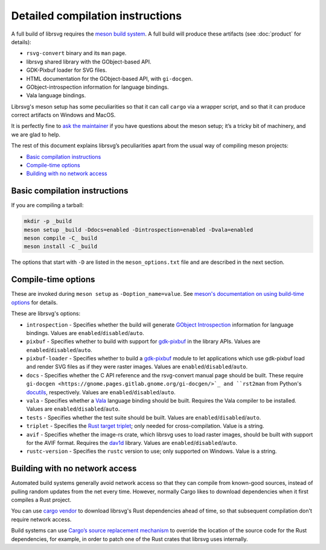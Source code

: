 Detailed compilation instructions
=================================

A full build of librsvg requires the
`meson build system <https://mesonbuild.com>`_. A full build will
produce these artifacts (see :doc:`product` for details):

-  ``rsvg-convert`` binary and its ``man`` page.
-  librsvg shared library with the GObject-based API.
-  GDK-Pixbuf loader for SVG files.
-  HTML documentation for the GObject-based API, with ``gi-docgen``.
-  GObject-introspection information for language bindings.
-  Vala language bindings.

Librsvg's meson setup has some peculiarities so that it can call
``cargo`` via a wrapper script, and so that it can produce correct
artifacts on Windows and MacOS.

It is perfectly fine to `ask the maintainer
<https://gitlab.gnome.org/GNOME/librsvg/-/blob/main/README.md#maintainers>`_
if you have questions about the meson setup; it’s a tricky bit of
machinery, and we are glad to help.

The rest of this document explains librsvg’s peculiarities apart from
the usual way of compiling meson projects:

- `Basic compilation instructions <#basic-compilation-instructions>`_
- `Compile-time options <#compile-time-options>`_
- `Building with no network access <#building-with-no-network-access>`_

Basic compilation instructions
------------------------------

If you are compiling a tarball:

.. code:: sh

   mkdir -p _build
   meson setup _build -Ddocs=enabled -Dintrospection=enabled -Dvala=enabled
   meson compile -C_ build
   meson install -C _build

The options that start with ``-D`` are listed in the
``meson_options.txt`` file and are described in the next section.


Compile-time options
--------------------

These are invoked during ``meson setup`` as ``-Doption_name=value``.
See `meson's documentation on using build-time options
<https://mesonbuild.com/Build-options.html>`_ for details.

These are librsvg's options:

* ``introspection`` - Specifies whether the build will generate
  `GObject Introspection <https://gi.readthedocs.io/en/latest/>`_
  information for language bindings.  Values are
  ``enabled``/``disabled``/``auto``.

* ``pixbuf`` - Specifies whether to build with support for `gdk-pixbuf
  <https://docs.gtk.org/gdk-pixbuf/>`_ in the library APIs.
  Values are ``enabled``/``disabled``/``auto``.

* ``pixbuf-loader`` - Specifies whether to build a `gdk-pixbuf
  <https://docs.gtk.org/gdk-pixbuf/>`_ module to let applications which use
  gdk-pixbuf load and render SVG files as if they were raster images.
  Values are ``enabled``/``disabled``/``auto``.

* ``docs`` - Specifies whether the C API reference and the
  rsvg-convert manual page should be built.  These require ``gi-docgen
  <https://gnome.pages.gitlab.gnome.org/gi-docgen/>`_ and ``rst2man``
  from Python's `docutils <https://www.docutils.org/>`_, respectively.
  Values are ``enabled``/``disabled``/``auto``.

* ``vala`` - Specifies whether a `Vala <https://vala.dev/>`_ language
  binding should be built.  Requires the Vala compiler to be
  installed.  Values are ``enabled``/``disabled``/``auto``.

* ``tests`` - Specifies whether the test suite should be built.
  Values are ``enabled``/``disabled``/``auto``.

* ``triplet`` - Specifies the `Rust target triplet
  <https://doc.rust-lang.org/stable/rustc/platform-support.html>`_; 
  only needed for cross-compilation.  Value is a string.

* ``avif`` - Specifies whether the image-rs crate, which librsvg uses
  to load raster images, should be built with support for the AVIF
  format.  Requires the `dav1d
  <https://code.videolan.org/videolan/dav1d>`_ library.  Values are
  ``enabled``/``disabled``/``auto``.

* ``rustc-version`` - Specifies the ``rustc`` version to use; only
  supported on Windows.  Value is a string.



Building with no network access
-------------------------------

Automated build systems generally avoid network access so that they can
compile from known-good sources, instead of pulling random updates from
the net every time. However, normally Cargo likes to download
dependencies when it first compiles a Rust project.

You can use `cargo vendor
<https://doc.rust-lang.org/cargo/commands/cargo-vendor.html>`_ to
download librsvg's Rust dependencies ahead of time, so that subsequent
compilation don't require network access.

Build systems can use `Cargo’s source replacement
mechanism <https://doc.rust-lang.org/cargo/reference/source-replacement.html>`_ to override
the location of the source code for the Rust dependencies, for example,
in order to patch one of the Rust crates that librsvg uses internally.
